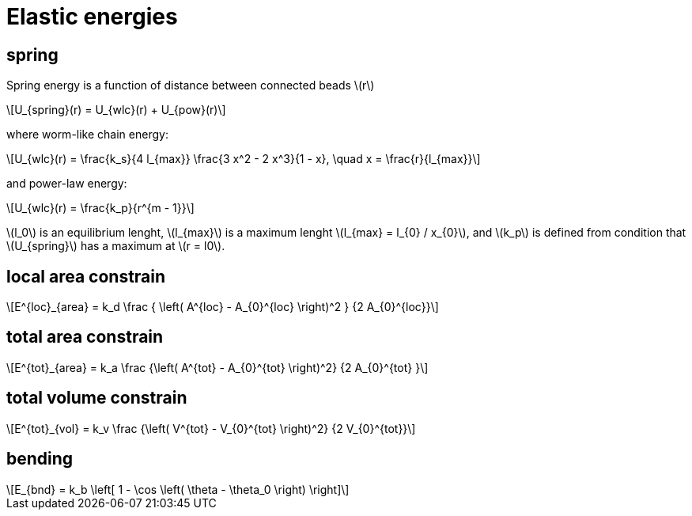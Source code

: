 = Elastic energies
:lext: .adoc
:stem: latexmath

== spring

Spring energy is a function of distance between connected beads stem:[r]
[stem]
++++
U_{spring}(r) = U_{wlc}(r) + U_{pow}(r)
++++

where worm-like chain energy:
[stem]
++++
U_{wlc}(r) =
\frac{k_s}{4 l_{max}}
\frac{3 x^2 - 2 x^3}{1 - x}, \quad x = \frac{r}{l_{max}}
++++
and power-law energy:
[stem]
++++
U_{wlc}(r) =
\frac{k_p}{r^{m - 1}}
++++

stem:[l_0] is an equilibrium lenght, stem:[l_{max}] is a maximum
lenght stem:[l_{max} = l_{0} / x_{0}], and stem:[k_p] is defined from
condition that stem:[U_{spring}] has a maximum at stem:[r = l0].

== local area constrain

[stem]
++++
E^{loc}_{area} =
k_d
\frac
{
  \left(
    A^{loc} - A_{0}^{loc}
  \right)^2
}
{2 A_{0}^{loc}}
++++

== total area constrain

[stem]
++++
E^{tot}_{area} =
k_a
\frac
{\left( A^{tot} - A_{0}^{tot} \right)^2}
{2 A_{0}^{tot} }
++++

== total volume constrain

[stem]
++++
E^{tot}_{vol} =
k_v
\frac
{\left( V^{tot} - V_{0}^{tot} \right)^2}
{2 V_{0}^{tot}}
++++

== bending

[stem]
++++
E_{bnd} = k_b
\left[
  1 - \cos
  \left(
    \theta - \theta_0
  \right)
\right]
++++
